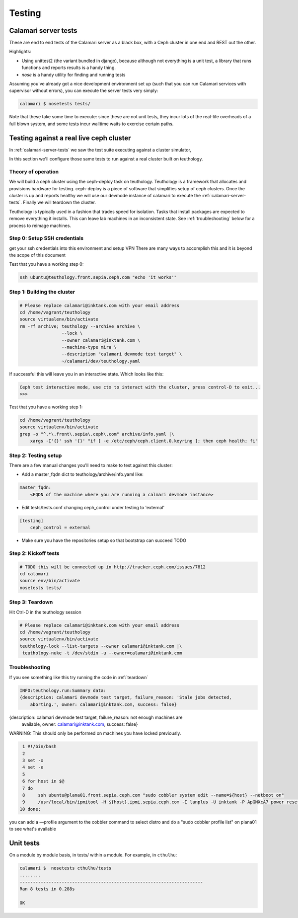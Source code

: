 
Testing
=======

.. _calamari-server-tests:

Calamari server tests
---------------------

These are end to end tests of the Calamari server as a black box, with
a Ceph cluster in one end and REST out the other.

Highlights:

- Using unittest2 (the variant bundled in django), because although not everything
  is a unit test, a library that runs functions and reports results is a handy thing.
- `nose` is a handy utility for finding and running tests

Assuming you've already got a nice development environment set up (such that
you can run Calamari services with supervisor without errors), you can execute
the server tests very simply:

.. code-block:: bash

    calamari $ nosetests tests/

Note that these take some time to execute: since these are not unit tests, they
incur lots of the real-life overheads of a full blown system, and some tests
incur walltime waits to exercise certain paths.

Testing against a real live ceph cluster
----------------------------------------

In :ref:`calamari-server-tests` we saw the test suite executing against a cluster simulator,

In this section we'll configure those same tests to run against a real cluster built
on teuthology.

Theory of operation
^^^^^^^^^^^^^^^^^^^

We will build a ceph cluster using the ceph-deploy task on teuthology. Teuthology is a framework that allocates
and provisions hardware for testing. ceph-deploy is a piece of software that simplifies setup
of ceph clusters. Once the cluster is up and reports healthy we will use our devmode instance of calamari to
execute the :ref:`calamari-server-tests`. Finally we will teardown the cluster.

Teuthology is typically used in a fashion that trades speed for isolation. Tasks that install packages are expected to
remove everything it installs. This can leave lab machines in an inconsistent state.
See :ref:`troubleshooting` below for a process to reimage machines.

Step 0: Setup SSH credentials
^^^^^^^^^^^^^^^^^^^^^^^^^^^^^

get your ssh credentials into this environment and setup VPN
There are many ways to accomplish this and it is beyond the scope of this document

Test that you have a working step 0:

.. code-block:: bash

    ssh ubuntu@teuthology.front.sepia.ceph.com "echo 'it works'"

Step 1: Building the cluster
^^^^^^^^^^^^^^^^^^^^^^^^^^^^

.. code-block:: bash

    # Please replace calamari@inktank.com with your email address
    cd /home/vagrant/teuthology
    source virtualenv/bin/activate
    rm -rf archive; teuthology --archive archive \
                    --lock \
                    --owner calamari@inktank.com \
                    --machine-type mira \
                    --description "calamari devmode test target" \
                    ~/calamari/dev/teuthology.yaml

If successful this will leave you in an interactive state. Which looks like this:

.. code-block:: python

    Ceph test interactive mode, use ctx to interact with the cluster, press control-D to exit...
    >>>


Test that you have a working step 1:

.. code-block:: bash

    cd /home/vagrant/teuthology
    source virtualenv/bin/activate
    grep -o "^.*\.front\.sepia\.ceph\.com" archive/info.yaml |\
        xargs -I'{}' ssh '{}' "if [ -e /etc/ceph/ceph.client.0.keyring ]; then ceph health; fi"


Step 2: Testing setup
^^^^^^^^^^^^^^^^^^^^^

There are a few manual changes you'll need to make to test against this cluster:

- Add a master_fqdn dict to teuthology/archive/info.yaml like:

.. code-block:: yaml

    master_fqdn:
        <FQDN of the machine where you are running a calmari devmode instance>

- Edit tests/tests.conf changing ceph_control under testing to 'external'

.. code-block:: yaml

    [testing]
        ceph_control = external

- Make sure you have the repositories setup so that bootstrap can succeed TODO

Step 2: Kickoff tests
^^^^^^^^^^^^^^^^^^^^^

.. code-block:: bash

    # TODO this will be connected up in http://tracker.ceph.com/issues/7812
    cd calamari
    source env/bin/activate
    nosetests tests/


.. _teardown:

Step 3: Teardown
^^^^^^^^^^^^^^^^

Hit Ctrl-D in the teuthology session

.. code-block:: bash

    # Please replace calamari@inktank.com with your email address
    cd /home/vagrant/teuthology
    source virtualenv/bin/activate
    teuthology-lock --list-targets --owner calamari@inktank.com |\
     teuthology-nuke -t /dev/stdin -u --owner=calamari@inktank.com

.. _troubleshooting:

Troubleshooting
^^^^^^^^^^^^^^^

If you see something like this try running the code in :ref:`teardown`

.. code-block:: bash

    INFO:teuthology.run:Summary data:
    {description: calamari devmode test target, failure_reason: 'Stale jobs detected,
        aborting.', owner: calamari@inktank.com, success: false}


{description: calamari devmode test target, failure_reason: not enough machines are
    available, owner: calamari@inktank.com, success: false}

WARNING: This should only be performed on machines you have locked previously.

.. code-block:: bash

  1 #!/bin/bash
  2
  3 set -x
  4 set -e
  5
  6 for host in $@
  7 do
  8     ssh ubuntu@plana01.front.sepia.ceph.com "sudo cobbler system edit --name=${host} --netboot on"
  9     /usr/local/bin/ipmitool -H ${host}.ipmi.sepia.ceph.com -I lanplus -U inktank -P ApGNXcA7 power reset
 10 done;

you can add a —profile argument to the cobbler command to select distro
and do a "sudo cobbler profile list" on plana01 to see what's available


Unit tests
----------

On a module by module basis, in tests/ within a module.  For example, in ``cthulhu``:

.. code-block:: bash

    calamari $  nosetests cthulhu/tests
    ........
    ----------------------------------------------------------------------
    Ran 8 tests in 0.288s

    OK
